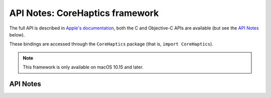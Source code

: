 .. module:: CoreHaptics
   :platform: macOS 10.15+
   :synopsis: Bindings for the CoreHaptics framework

API Notes: CoreHaptics framework
================================

The full API is described in `Apple's documentation`__, both
the C and Objective-C APIs are available (but see the `API Notes`_ below).

.. __: https://developer.apple.com/documentation/corehaptics/?language=objc

These bindings are accessed through the ``CoreHaptics`` package (that is, ``import CoreHaptics``).

.. note::

   This framework is only available on macOS 10.15 and later.


API Notes
---------
